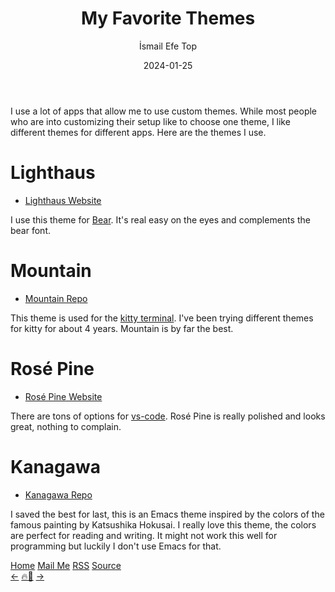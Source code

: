 #+title: My Favorite Themes
#+AUTHOR: İsmail Efe Top
#+DATE: 2024-01-25

#+HTML_HEAD: <link rel="stylesheet" type="text/css" href="/templates/style.css" />
#+HTML_HEAD: <link rel="apple-touch-icon" sizes="180x180" href="/favicon/apple-touch-icon.png">
#+HTML_HEAD: <link rel="icon" type="image/png" sizes="32x32" href="/favicon/favicon-32x32.png">
#+HTML_HEAD: <link rel="icon" type="image/png" sizes="16x16" href="/favicon/favicon-16x16.png">
#+HTML_HEAD: <link rel="manifest" href="/favicon/site.webmanifest">
I use a lot of apps that allow me to use custom themes. While most people who are into customizing their setup like to choose one theme, I like different themes for different apps. Here are the themes I use.

* Lighthaus
 * [[https://lighthaustheme.com/][Lighthaus Website]]

I use this theme for [[https://bear.app/][Bear]]. It's real easy on the eyes and complements the bear font.

* Mountain
 * [[https://github.com/mountain-theme/Mountain][Mountain Repo]]

This theme is used for the [[https://sw.kovidgoyal.net/kitty/][kitty terminal]]. I've been trying different themes for kitty for about 4 years. Mountain is by far the best.

* Rosé Pine
 * [[https://rosepinetheme.com/][Rosé Pine Website]]

There are tons of options for [[https://code.visualstudio.com/][vs-code]]. Rosé Pine is really polished and looks great, nothing to complain.

* Kanagawa
 * [[https://github.com/meritamen/emacs-kanagawa-theme/blob/master/kanagawa-theme.el][Kanagawa Repo]]

I saved the best for last, this is an Emacs theme inspired by the colors of the famous painting by Katsushika Hokusai. I really love this theme, the colors are perfect for reading and writing. It might not work this well for programming but luckily I don't use Emacs for that.

#+BEGIN_EXPORT html
<div class="bottom-header">
  <a class="bottom-header-link" href="/">Home</a>
  <a href="mailto:ismailefetop@gmail.com" class="bottom-header-link"
    >Mail Me</a>
  <a class="bottom-header-link" href="/feed.xml" target="_blank">RSS</a>
  <a
    class="bottom-header-link"
    href="https://github.com/Ektaynot/ismailefe_org"
    target="_blank">Source</a>
</div>
<div class="firechickenwebring">
  <a href="https://firechicken.club/efe/prev">←</a>
  <a href="https://firechicken.club">🔥⁠🐓</a>
  <a href="https://firechicken.club/efe/next">→</a>
</div>
#+END_EXPORT
